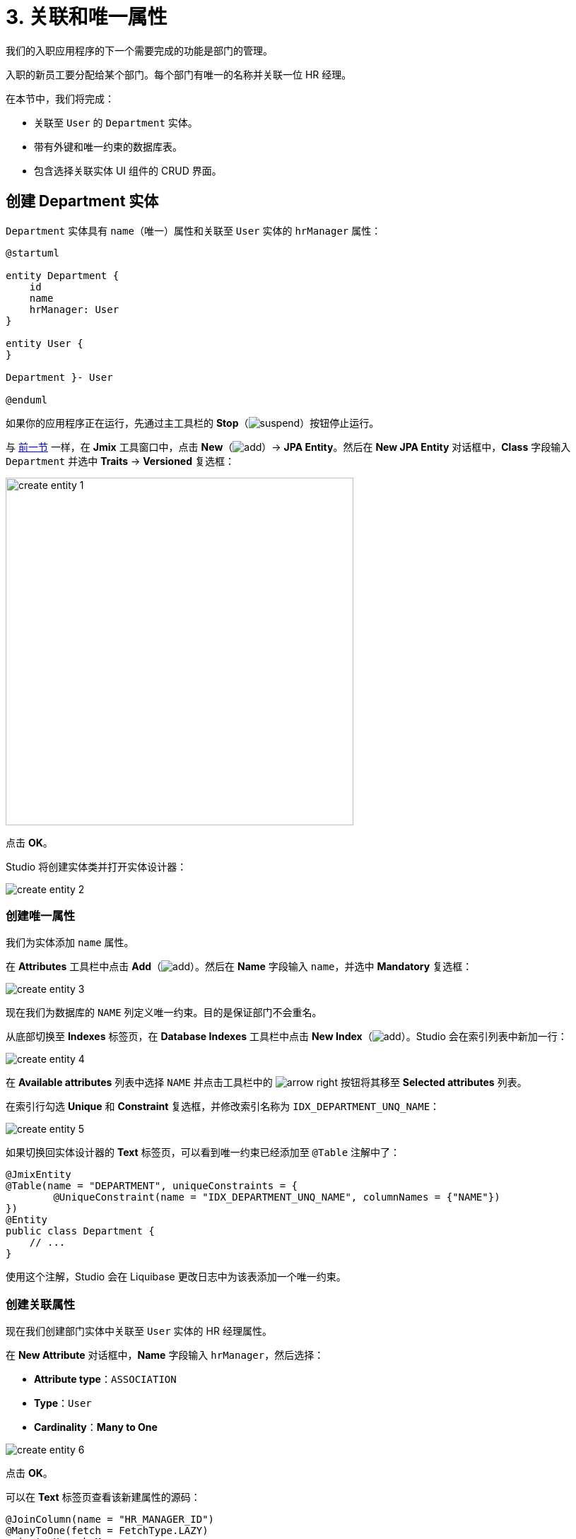 = 3. 关联和唯一属性

我们的入职应用程序的下一个需要完成的功能是部门的管理。

入职的新员工要分配给某个部门。每个部门有唯一的名称并关联一位 HR 经理。

在本节中，我们将完成：

* 关联至 `User` 的 `Department` 实体。
* 带有外键和唯一约束的数据库表。
* 包含选择关联实体 UI 组件的 CRUD 界面。

[[create-entity]]
== 创建 Department 实体

`Department` 实体具有 `name`（唯一）属性和关联至 `User` 实体的 `hrManager` 属性：

[plantuml]
....
@startuml

entity Department {
    id
    name
    hrManager: User
}

entity User {
}

Department }- User

@enduml
....

如果你的应用程序正在运行，先通过主工具栏的 *Stop*（image:common/suspend.svg[]）按钮停止运行。

与 xref:simple-crud.adoc#create-entity[前一节] 一样，在 *Jmix* 工具窗口中，点击 *New*（image:common/add.svg[]）-> *JPA Entity*。然后在 *New JPA Entity* 对话框中，*Class* 字段输入 `Department` 并选中 *Traits* -> *Versioned* 复选框：

image::references/create-entity-1.png[align="center",width=492]

点击 *OK*。

Studio 将创建实体类并打开实体设计器：

image::references/create-entity-2.png[align="center"]

[[create-unique-attr]]
=== 创建唯一属性

我们为实体添加 `name` 属性。

在 *Attributes* 工具栏中点击 *Add*（image:common/add.svg[]）。然后在 *Name* 字段输入 `name`，并选中 *Mandatory* 复选框：

image::references/create-entity-3.png[align="center"]

现在我们为数据库的 `NAME` 列定义唯一约束。目的是保证部门不会重名。

从底部切换至 *Indexes* 标签页，在 *Database Indexes* 工具栏中点击 *New Index*（image:common/add.svg[]）。Studio 会在索引列表中新加一行：

image::references/create-entity-4.png[align="center"]

在 *Available attributes* 列表中选择 `NAME` 并点击工具栏中的 image:common/arrow-right.svg[] 按钮将其移至 *Selected attributes* 列表。

在索引行勾选 *Unique* 和 *Constraint* 复选框，并修改索引名称为 `IDX_DEPARTMENT_UNQ_NAME`：

image::references/create-entity-5.png[align="center"]

如果切换回实体设计器的 *Text* 标签页，可以看到唯一约束已经添加至 `@Table` 注解中了：

[source,java,indent=0]
----
@JmixEntity
@Table(name = "DEPARTMENT", uniqueConstraints = {
        @UniqueConstraint(name = "IDX_DEPARTMENT_UNQ_NAME", columnNames = {"NAME"})
})
@Entity
public class Department {
    // ...
}
----

使用这个注解，Studio 会在 Liquibase 更改日志中为该表添加一个唯一约束。

[[create-reference-attr]]
=== 创建关联属性

现在我们创建部门实体中关联至 `User` 实体的 HR 经理属性。

在 *New Attribute* 对话框中，*Name* 字段输入 `hrManager`，然后选择：

* *Attribute type*：`ASSOCIATION`
* *Type*：`User`
* *Cardinality*：*Many to One*

image::references/create-entity-6.png[align="center"]

点击 *OK*。

可以在 *Text* 标签页查看该新建属性的源码：

[source,java,indent=0]
----
@JoinColumn(name = "HR_MANAGER_ID")
@ManyToOne(fetch = FetchType.LAZY)
private User hrManager;
----

同时，类的 `@Table` 注解中也定义了这个外键的索引：

[source,java,indent=0]
----
@JmixEntity
@Table(name = "DEPARTMENT", indexes = {
        @Index(name = "IDX_DEPARTMENT_HR_MANAGER", columnList = "HR_MANAGER_ID")
    },
    // ...
)
----

*Indexes* 标签页也能看到这个索引。

[[create-screens]]
== 创建 CRUD 界面

现在我们为 `Department` 实体生成 CRUD 界面。

在实体设计器顶部的操作面板中，点击 *Screens* -> *Create screen*：

image::references/create-screens-1.png[align="center", width="475"]

界面创建向导的第一步中，我们选择 `Entity browser and editor screen`（实体浏览和编辑界面）模板：

image::common/screen-wizard-1.png[align="center"]

点击 *Next*。

向导的后两步中，我们都使用默认推荐的设置。

在 *Entity browser fetch plan* 步骤中，选择添加 `hrManager` 属性：

image::references/create-screens-2.png[align="center"]

这样能确保关联的 `User` 实体会与 `Department` 实体一起加载，并在浏览界面展示。

点击 *Next*。

在 *Entity editor fetch plan* 步骤中，会自动选择该属性：

image::references/create-screens-3.png[align="center"]

点击 *Next*。

*Localizable messages* 步骤使用默认的配置，点击 *Create*。

Studio 会生成两个界面：`Department.browse` 和 `Department.edit`，并打开其源码。可以暂时关闭所有的代码编辑器，本节后面部分会对生成的界面做一些修改。

[[run-app]]
== 运行应用程序

点击主工具栏中的 *Debug*（image:common/start-debugger.svg[]）按钮启动应用程序。

在运行应用程序之前，Studio 会生成 Liquibase 更改日志：

image::references/run-app-1.png[align="center"]

可以看到，更改日志中的语句创建了 `DEPARTMENT` 表、`NAME` 列的唯一约束和外键，以及 `HR_MANAGER_ID` 列的索引。

点击 *OK*。

Studio 会执行更改日志，然后构建并运行应用程序。

应用程序准备好后，在浏览器打开 `++http://localhost:8080++` 并使用 `admin` / `admin` 凭证登录。

点击主菜单的 *Application* -> *Departments*，打开 `Department.browse` 界面：

image::references/run-app-2.png[align="center"]

点击 *Create*，打开 `Department.edit` 界面：

image::references/run-app-3.png[align="center"]

可以点击选择控件中的省略号按钮为部门选择一个 HR 经理。点击后会在当前部门编辑界面之上打开用户浏览界面，界面的面包屑会显示当前界面的结构。当在用户表中选定一行后，*Select* 按钮会变成激活状态：

image::references/run-app-4.png[align="center"]

选择一个用户并点击 *Select*，选中的用户会显示在选择控件中：

image::references/run-app-5.png[align="center"]

点击 *OK*。关联的用户实体也会在表格中展示：

image::references/run-app-6.png[align="center"]

[[instance-name]]
=== 实例名称

你可能会好奇为什么选择控件和表格会显示 `[admin]` 呢？

Jmix 有一个概念叫做 _实例名称（instance name）_，以一种易读的方式表示一个实体实例。可以通过在实体属性或方法上添加 `@InstanceName` 注解进行定义。

项目模板生成的 `User` 实体有下面的方法定义实例名称：

[source,java,indent=0]
----
public class User implements JmixUserDetails, HasTimeZone {
    // ...

    @InstanceName
    @DependsOnProperties({"firstName", "lastName", "username"})
    public String getDisplayName() {
        return String.format("%s %s [%s]", (firstName != null ? firstName : ""),
                (lastName != null ? lastName : ""), username).trim();
    }
}
----

因此，当 `firstName` 和 `lastName` 都为空时，`User` 的实例名称显示为方括号中的 `username`，也就是上面我们看到的。

如果实体中有合适的属性时，比如 `name`、`description` 等，Studio 的实体设计器会自动生成 `@InstanceName` 注解。在我们的例子中，`Department` 实体的 `@InstanceName` 注解就放在了 `name` 属性上：

[source,java,indent=0]
----
public class Department {
    // ...

    @InstanceName
    @Column(name = "NAME", nullable = false)
    @NotNull
    private String name;
}
----

这样一来，如果其他实体中有关联 `Department` 实体的话，UI 中就会显示部门的名称。本教程后面会有这种情况。

实体设计器也支持手动定义实例名称。支持通过 *Instance name* 字段选择某个属性或点击按钮生成返回实例名的方法：

image::references/instance-name-1.png[align="center", width="475"]

[[customize-ui]]
== 简单的 UI 定制

自动生成的部门 CRUD UI 看上去还可以接收，但是有些细节还是需要调整一下。

[[change-attr-caption]]
=== 更改属性名称

也许你已经注意到，为 `hrManager` 属性自动生成的名称不是很对，生成的是 `Hr manager`，我们希望改成 `HR Manager`。

在实体设计器中选中 `hrManager` 属性，然后点击属性名称旁边的地球仪（image:common/globe.svg[]）按钮：

image::references/change-caption-1.png[align="center"]

会显示 *Localized Message* 弹窗，如果是多语言环境，比如添加了中文支持，那么这里还会显示一格中文的文本框：

image::references/change-caption-2.png[align="center", width="616"]

这里我们先修改内容为 `HR Manager`，并点击 *OK*。

如果在 *Jmix* 工具窗口中双击 *User Interface* -> *Message Bundle* 节点，可以修改整个项目的本地化消息。我们刚才修改的内容如下：

image::references/change-caption-3.png[align="center"]

切换回浏览器中运行的应用程序。关闭部门的 CRUD 界面并再次打开。可以看到 `hrManager` 属性的新名称。

[TIP]
====
由于 Studio 带有 _热部署_ 功能，无需重启应用程序即可看到 UI 的改动。

只需要在 IDE 中保存修改（按下 `Ctrl/Cmd+S`）并重新打开界面，就可以查看新的改动。
====

[[customize-entity-picker-actions]]
=== 自定义实体选择器的操作

默认情况下，当点击 HR 经理选择控件的省略号按钮时，新弹出的用户选择界面会完全覆盖部门的编辑界面。这里我们改成通过弹出对话框窗口的形式展示用户选择界面。

在 *Jmix* 工具窗口找到 `department-edit.xml` 文件并双击打开。然后会显示界面设计器：

image::references/customize-ui-1.png[align="center"]

根据显示器的分辨率不同，你可能只想看源码或者只想看界面预览，这可以通过编辑器顶部的按钮切换：

image::references/customize-ui-2.png[align="center", width="642"]

在右上方的 *Component Hierarchy* 面板中，找到 `hrManagerField`。选择后，在预览图、XML 编辑器和左下方的 *Component Inspector* 面板中，都会同时展示该组件：

image::references/customize-ui-3.png[align="center"]

可以看到 `entityPicker` 元素有一个内部的 `actions` 元素，带有两个操作。每个操作分别对应于选择控件上的两个按钮：`entityLookup` 操作展示用于选择关联实体的界面，`entityClear` 操作清除当前控件选择的值。

通过设置不同的属性参数可以对操作进行定制化修改。

在 *Component Hierarchy* 中选择 `entityLookup` 操作，然后在 *Component Inspector* 中 `openMode` 属性的下拉列表中选择 `DIALOG` 值：

image::references/customize-ui-4.png[align="center"]

修改也同样会反映在 XML 中。

TIP: 这种同步修改的机制反过来也可以。直接编辑 XML 后，改动会同步至设计器面板和预览界面中。

切换至运行中的程序并重新打开部门编辑界面。在 HR 经理选择控件中点击省略号按钮。现在选择用户的界面是以可移动的弹窗方式展示了：

image::references/customize-ui-5.png[align="center"]

[[hide-buttons-panel]]
=== 隐藏按钮面板

还有一个小问题，在上面的用户选择界面中，显示了一组按钮（*Create*、*Edit* 等），看上去有些多余。如果只是打开用户浏览界面用于选择用户，可以不显示这些按钮。

在 *Jmix* 工具窗口找到 `user-browse.xml` 文件并双击打开。

在 *Component Hierarchy* 面板中找到 `buttonsPanel`，然后在 *Component Inspector* 中取消对 `alwaysVisible` 属性的选择：

image::references/customize-ui-6.png[align="center"]

切换至运行中的程序并通过选择 HR 经理重新打开用户选择界面。现在看上去简洁一些了：

image::references/customize-ui-7.png[align="center"]

[[change-unique-constraint-message]]
=== 更改违反唯一约束通知消息

如果尝试创建另一个同名的部门，则可以看到违反唯一约束的错误消息：

image::references/customize-ui-8.png[align="center"]

默认的消息不是特别友好，可以进行定制化修改。

在 *Jmix* 工具窗口双击 *User Interface* -> *Message Bundle* 节点，并添加下面这一行内容：

[source,properties]
----
databaseUniqueConstraintViolation.IDX_DEPARTMENT_UNQ_NAME=A department with the same name already exists
----

消息的键值需要以 `databaseUniqueConstraintViolation.` 开头，并带上数据库唯一约束的名称。你也许注意到，在该文件内已经存在类似的消息，是配置给 `User` 实体的 `username` 属性的。

切换至应用程序并测试我们的改动。现在错误消息显示好一些了：

image::references/customize-ui-9.png[align="center"]

[[summary]]
== 小结

本节中，我们构建了第二个功能：部门的管理。

学习内容：

* Studio 帮助创建关联属性并生成带有外键和索引的 xref:data-model:db-migration.adoc[Liquibase 变更日志]。

* 为了在浏览或编辑界面展示关联属性，需要将属性包含在界面的 xref:data-access:fetching.adoc#fetch-plan[fetch plan] 中。

* xref:data-model:entities.adoc#instance-name[实例名称] 用来在 UI 中展示关联实体。

* 在自动生成的编辑界面中，默认使用 xref:ui:vcl/components/entity-picker.adoc[] 组件选择关联实体。组件的 xref:ui:actions/standard-actions.adoc#picker-actions[操作] 支持定制化修改，比如在对话框中展示选择界面。

* xref:data-model:entities.adoc#uniqueness[实体属性的唯一性] 是在数据库级别通过定义唯一约束进行维护的。

* 违反唯一约束的错误消息可以轻松实现 xref:ui:exception-handlers/unique-constraint-violation-exception.adoc[自定义]。

* Studio 生成的标题和消息都保存在应用程序的 xref:localization:message-bundles.adoc[消息包] 中。

* Studio 可以 xref:studio:hot-deploy.adoc[热部署] 对界面和消息的改动，在开发 UI 时可以节省重启应用的时间。但是对实体的修改是不支持热部署的。
